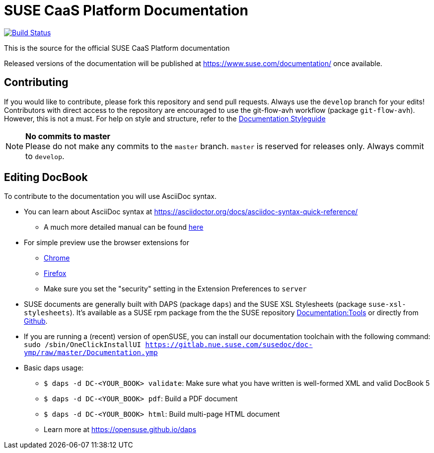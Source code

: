 = SUSE CaaS Platform Documentation

image:https://travis-ci.org/SUSE/doc-caasp.svg?branch=develop["Build Status", link="https://travis-ci.org/SUSE/doc-caasp"]

This is the source for the official SUSE CaaS Platform documentation

Released versions of the documentation will be published at
https://www.suse.com/documentation/ once available.

== Contributing

If you would like to contribute, please fork this repository and send
pull requests. Always use the `develop` branch for your edits! +
Contributors with direct access to the repository are encouraged to use the
git-flow-avh workflow (package `git-flow-avh`). However, this is not a must.
For help on style and structure, refer to the https://doc.opensuse.org/products/opensuse/Styleguide/opensuse_documentation_styleguide_sd/[Documentation Styleguide]


.*No commits to master*
NOTE: Please do not make any commits to the `master` branch. `master` is
reserved for releases only. Always commit to `develop`.

== Editing DocBook

To contribute to the documentation you will use AsciiDoc syntax.

* You can learn about AsciiDoc syntax at link:https://asciidoctor.org/docs/asciidoc-syntax-quick-reference/[]
** A much more detailed manual can be found link:https://asciidoctor.org/docs/user-manual/[here]
* For simple preview use the browser extensions for
** https://chrome.google.com/webstore/detail/asciidoctorjs-live-previe/iaalpfgpbocpdfblpnhhgllgbdbchmia[Chrome]
** https://addons.mozilla.org/en-US/firefox/addon/asciidoctorjs-live-preview/[Firefox]
** Make sure you set the "security" setting in the Extension Preferences to `server`

* SUSE documents are generally built with DAPS (package `daps`) and the
  SUSE XSL Stylesheets (package `suse-xsl-stylesheets`). It's available as a
  SUSE rpm package from the the SUSE repository http://download.opensuse.org/repositories/Documentation:/Tools/[Documentation:Tools] or
  directly from https://github.com/openSUSE/suse-xsl/[Github].
* If you are running a (recent) version of openSUSE, you can install our documentation toolchain with the following command:
`sudo /sbin/OneClickInstallUI https://gitlab.nue.suse.com/susedoc/doc-ymp/raw/master/Documentation.ymp`
* Basic daps usage:
** `$ daps -d DC-<YOUR_BOOK> validate`: Make sure what you have written is
    well-formed XML and valid DocBook 5
** `$ daps -d DC-<YOUR_BOOK> pdf`: Build a PDF document
** `$ daps -d DC-<YOUR_BOOK> html`: Build multi-page HTML document
** Learn more at https://opensuse.github.io/daps
